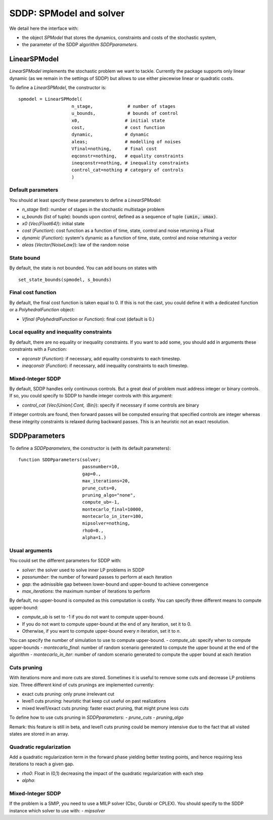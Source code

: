 .. _sddp_api:

========================
SDDP: SPModel and solver
========================

We detail here the interface with:

- the object `SPModel` that stores the dynamics, constraints and costs of the stochastic system,
- the parameter of the SDDP algorithm `SDDPparameters`.


LinearSPModel
=============

`LinearSPModel` implements the stochastic problem we want to tackle. Currently
the package supports only linear dynamic (as we remain in the settings of SDDP)
but allows to use either piecewise linear or quadratic costs.

To define a `LinearSPModel`, the constructor is::

    spmodel = LinearSPModel(
                        n_stage,             # number of stages
                        u_bounds,            # bounds of control
                        x0,                 # initial state
                        cost,               # cost function
                        dynamic,            # dynamic
                        aleas;              # modelling of noises
                        Vfinal=nothing,     # final cost
                        eqconstr=nothing,   # equality constraints
                        ineqconstr=nothing, # inequality constraints
                        control_cat=nothing # category of controls
                        )

Default parameters
^^^^^^^^^^^^^^^^^^
You should at least specify these parameters to define a `LinearSPModel`:

- `n_stage` (Int): number of stages in the stochastic multistage problem
- `u_bounds` (list of tuple): bounds upon control, defined as a sequence of tuple :code:`(umin, umax)`.
- `x0` (`Vec{Float64}`): initial state
- `cost` (`Function`): cost function as a function of time, state, control and noise returning a Float
- `dynamic` (`Function`): system's dynamic as a function of time, state, control and noise returning a vector
- `aleas` (`Vector{NoiseLaw}`): law of the random noise


State bound
^^^^^^^^^^^

By default, the state is not bounded. You can add bouns on states with ::

    set_state_bounds(spmodel, s_bounds)


Final cost function
^^^^^^^^^^^^^^^^^^^
By default, the final cost function is taken equal to 0. If this is not the
cast, you could define it with a dedicated function or a `PolyhedralFunction` object:

- `Vfinal` (`PolyhedralFunction` or `Function`): final cost (default is 0.)


Local equality and inequality constraints
^^^^^^^^^^^^^^^^^^^^^^^^^^^^^^^^^^^^^^^^^

By default, there are no equality or inequality constraints. If you want to add
some, you should add in arguments these constraints with a Function:

- `eqconstr` (`Function`): if necessary, add equality constraints to each timestep.
- `ineqconstr` (`Function`): if necessary, add inequality constraints to each timestep.


Mixed-Integer SDDP
^^^^^^^^^^^^^^^^^^

By default, SDDP handles only continuous controls. But a great deal of problem
must address integer or binary controls. If so, you could specify to SDDP
to handle integer controls with this argument:

- `control_cat` (`Vec{Union{:Cont, :Bin}`): specify if necessary if some controls are binary

If integer controls are found, then forward passes will be computed ensuring that
specified controls are integer whereas these integrity
constraints is relaxed during backward passes. This is an heuristic not an exact resolution.



SDDPparameters
==============

To define a `SDDPparameters`, the constructor is (with its default parameters)::

    function SDDPparameters(solver;
                            passnumber=10,
                            gap=0.,
                            max_iterations=20,
                            prune_cuts=0,
                            pruning_algo="none",
                            compute_ub=-1,
                            montecarlo_final=10000,
                            montecarlo_in_iter=100,
                            mipsolver=nothing,
                            rho0=0.,
                            alpha=1.)




Usual arguments
^^^^^^^^^^^^^^^

You could set the different parameters for SDDP with:

- `solver`: the solver used to solve inner LP problems in SDDP
- `passnumber`: the number of forward passes to perform at each iteration
- `gap`: the admissible gap between lower-bound and upper-bound to achieve convergence
- `max_iterations`: the maximum number of iterations to perform

By default, no upper-bound is computed as this computation is costly.
You can specify three different means to compute upper-bound:

- `compute_ub` is set to -1 if you do not want to compute upper-bound.
- If you do not want to compute upper-bound at the end of any iteration, set it to 0.
- Otherwise, if you want to compute upper-bound every `n` iteration, set it to `n`.

You can specify the number of simulation
to use to compute upper-bound.
- `compute_ub`: specify when to compute upper-bounds
- `montecarlo_final`: number of random scenario generated to compute the upper bound at the end of the algorithm
- `montecarlo_in_iter`: number of random scenario generated to compute the upper bound at each iteration


Cuts pruning
^^^^^^^^^^^^

With iterations more and more cuts are stored. Sometimes it is useful to remove
some cuts and decrease LP problems size. Three different kind of cuts
prunings are implemented currently:

- exact cuts pruning: only prune irrelevant cut
- level1 cuts pruning: heuristic that keep cut useful on past realizations
- mixed level1/exact cuts pruning: faster exact pruning, that might prune less cuts

To define how to use cuts pruning in `SDDPparameters`:
- `prune_cuts`
- `pruning_algo`

Remark: this feature is still in beta, and level1 cuts pruning could be
memory intensive due to the fact that all visited states are stored in
an array.


Quadratic regularization
^^^^^^^^^^^^^^^^^^^^^^^^
Add a quadratic regularization term in the forward phase yielding better testing points,
and hence requiring less iterations to reach a given gap.

- `rho0`: Float in (0,1) decreasing the impact of the quadratic regularization with each step
- `alpha`:


Mixed-Integer SDDP
^^^^^^^^^^^^^^^^^^

If the problem is a SMIP, you need to use a MILP solver (Cbc, Gurobi or CPLEX).
You should specify to the SDDP instance which solver to use with:
- `mipsolver`
